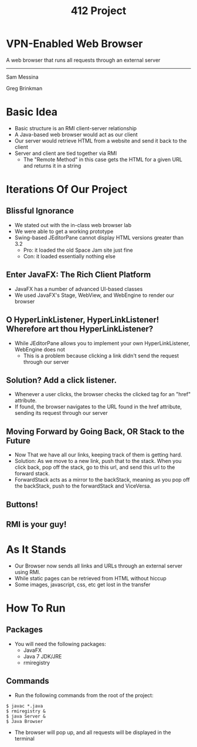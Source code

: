 #+OPTIONS: num:nil reveal_title_slide:nil TOC:nil ^:nil 
#+TITLE: 412 Project
#+REVEAL_THEME:blood
#+REVEAL_TRANS:linear

* VPN-Enabled Web Browser
  A web browser that runs all requests through an external server

  --------------------------------
  Sam Messina

  Greg Brinkman
  
* Basic Idea
  - Basic structure is an RMI client-server relationship
  - A Java-based web browser would act as our client
  - Our server would retrieve HTML from a website and send it back to the client
  - Server and client are tied together via RMI
    - The "Remote Method" in this case gets the HTML for a given URL and returns it in a string

* Iterations Of Our Project


** Blissful Ignorance
   - We stated out with the in-class web browser lab
   - We were able to get a working prototype
   - Swing-based JEditorPane cannot display HTML versions greater than 3.2
     - Pro: it loaded the old Space Jam site just fine
     - Con: it loaded essentially nothing else

** Enter JavaFX: The Rich Client Platform
   - JavaFX has a number of advanced UI-based classes
   - We used JavaFX's Stage, WebView, and WebEngine to render our browser

** O HyperLinkListener, HyperLinkListener! Wherefore art thou HyperLinkListener?
   - While JEditorPane allows you to implement your own HyperLinkListener, WebEngine does not
     - This is a problem because clicking a link didn't send the request through our server

** Solution? Add a click listener.
   - Whenever a user clicks, the browser checks the clicked tag for an "href" attribute.
   - If found, the browser navigates to the URL found in the href attribute, sending its request through our server
   
** Moving Forward by Going Back, OR Stack to the Future
   - Now That we have all our links, keeping track of them is getting hard. 
   - Solution: As we move to a new link, push that to the stack. When you click back, pop off the stack, go to this url, and send this url to the forward stack.
   - ForwardStack acts as a mirror to the backStack, meaning as you pop off the backStack, push to the forwardStack and ViceVersa.

** Buttons!
** RMI is your guy!

* As It Stands
  - Our Browser now sends all links and URLs through an external server using RMI.
  - While static pages can be retrieved from HTML without hiccup
  - Some images, javascript, css, etc get lost in the transfer

* How To Run
** Packages
- You will need the following packages:
  - JavaFX
  - Java 7 JDK/JRE
  - rmiregistry
** Commands
- Run the following commands from the root of the project:
#+BEGIN_EXAMPLE
$ javac *.java
$ rmiregistry &
$ java Server &
$ Java Browser
#+END_EXAMPLE
- The browser will pop up, and all requests will be displayed in the terminal
